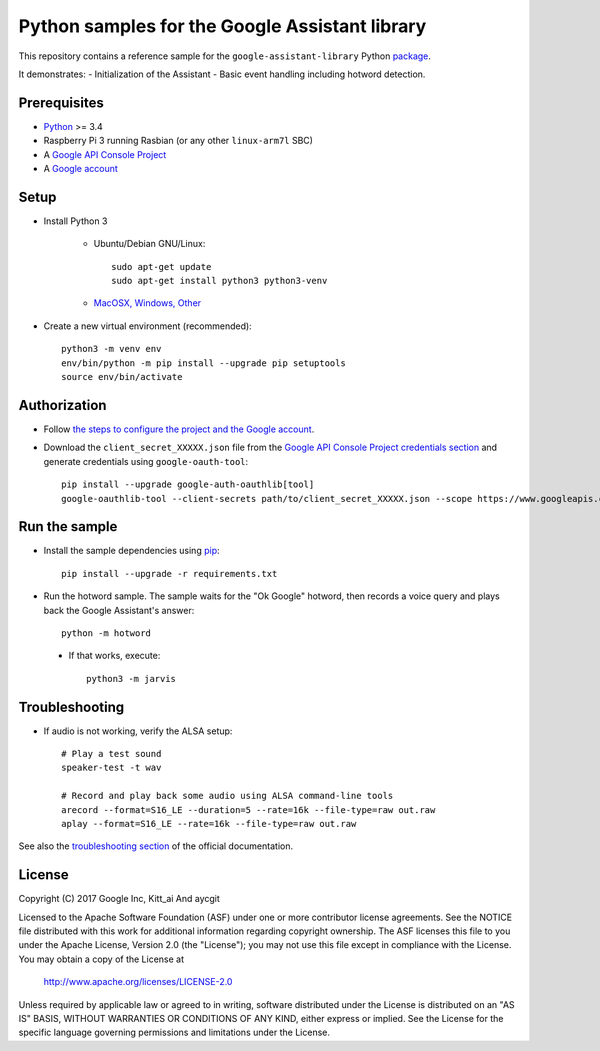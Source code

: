 Python samples for the Google Assistant library
===============================================

This repository contains a reference sample for the ``google-assistant-library`` Python package_.

It demonstrates:
- Initialization of the Assistant
- Basic event handling including hotword detection.

.. _package: https://github.com/googlesamples/assistant-sdk-python/tree/master/google-assistant-library

Prerequisites
-------------

- `Python <https://www.python.org/>`_ >= 3.4
- Raspberry Pi 3 running Rasbian (or any other ``linux-arm7l`` SBC)
- A `Google API Console Project <https://console.developers.google.com>`_
- A `Google account <https://myaccount.google.com/>`_

Setup
-----

- Install Python 3

    - Ubuntu/Debian GNU/Linux::

        sudo apt-get update
        sudo apt-get install python3 python3-venv

    - `MacOSX, Windows, Other <https://www.python.org/downloads/>`_

- Create a new virtual environment (recommended)::

    python3 -m venv env
    env/bin/python -m pip install --upgrade pip setuptools
    source env/bin/activate

Authorization
-------------

- Follow `the steps to configure the project and the Google account <https://developers.google.com/assistant/sdk/prototype/getting-started-other-platforms/config-dev-project-and-account>`_.


- Download the ``client_secret_XXXXX.json`` file from the `Google API Console Project credentials section <https://console.developers.google.com/apis/credentials>`_ and generate credentials using ``google-oauth-tool``::

    pip install --upgrade google-auth-oauthlib[tool]
    google-oauthlib-tool --client-secrets path/to/client_secret_XXXXX.json --scope https://www.googleapis.com/auth/assistant-sdk-prototype --save --headless

Run the sample
--------------

- Install the sample dependencies using pip_::

    pip install --upgrade -r requirements.txt

.. _pip: https://pip.pypa.io/
.. _GitHub releases page: https://github.com/googlesamples/assistant-sdk-python/releases

- Run the hotword sample. The sample waits for the "Ok Google" hotword, then records a voice query and plays back the Google Assistant's answer::

    python -m hotword
    
 - If that works, execute::
  
    python3 -m jarvis

Troubleshooting
---------------

- If audio is not working, verify the ALSA setup::

    # Play a test sound
    speaker-test -t wav

    # Record and play back some audio using ALSA command-line tools
    arecord --format=S16_LE --duration=5 --rate=16k --file-type=raw out.raw
    aplay --format=S16_LE --rate=16k --file-type=raw out.raw

See also the `troubleshooting section <https://developers.google.com/assistant/sdk/prototype/getting-started-pi-python/troubleshooting>`_ of the official documentation.

License
-------

Copyright (C) 2017 Google Inc, Kitt_ai And aycgit

Licensed to the Apache Software Foundation (ASF) under one or more contributor
license agreements.  See the NOTICE file distributed with this work for
additional information regarding copyright ownership.  The ASF licenses this
file to you under the Apache License, Version 2.0 (the "License"); you may not
use this file except in compliance with the License.  You may obtain a copy of
the License at

  http://www.apache.org/licenses/LICENSE-2.0

Unless required by applicable law or agreed to in writing, software
distributed under the License is distributed on an "AS IS" BASIS, WITHOUT
WARRANTIES OR CONDITIONS OF ANY KIND, either express or implied.  See the
License for the specific language governing permissions and limitations under
the License.

